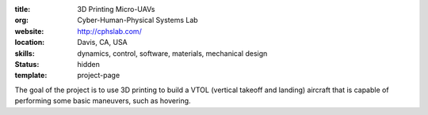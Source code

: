:title: 3D Printing Micro-UAVs
:org: Cyber-Human-Physical Systems Lab
:website: http://cphslab.com/
:location: Davis, CA, USA
:skills: dynamics, control, software, materials, mechanical design
:status: hidden
:template: project-page

The goal of the project is to use 3D printing to build a VTOL (vertical takeoff
and landing) aircraft that is capable of performing some basic maneuvers, such
as hovering.
